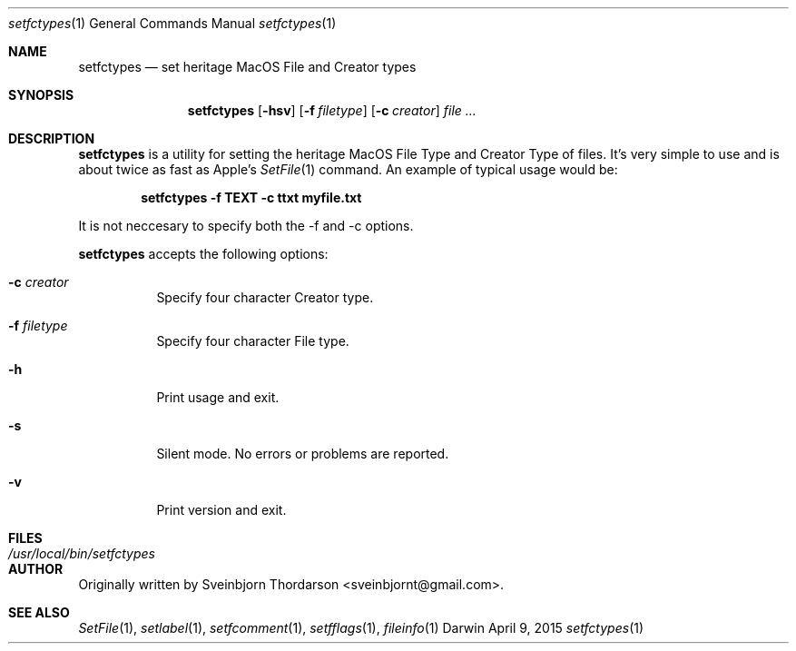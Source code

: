 .Dd April 9, 2015
.Dt setfctypes 1
.Os Darwin
.Sh NAME
.Nm setfctypes
.Nd set heritage MacOS File and Creator types
.Sh SYNOPSIS
.Nm
.Op Fl hsv
.Op Fl f Ar filetype
.Op Fl c Ar creator
.Ar
.Sh DESCRIPTION
.Nm
is a utility for setting the heritage MacOS File Type and Creator Type of files.  It's very simple to use and is about
twice as fast as Apple's
.Xr SetFile 1
command.  An example of typical usage would be:
.Pp
.Dl setfctypes -f TEXT -c ttxt myfile.txt
.Pp
It is not neccesary to specify both the -f and -c options.
.Pp
.Nm
accepts the following options:
.Pp
.Bl -tag -width indent
.It Fl c Ar creator
Specify four character Creator type.
.It Fl f Ar filetype
Specify four character File type.
.It Fl h
Print usage and exit.
.It Fl s
Silent mode.  No errors or problems are reported.
.It Fl v
Print version and exit.
.El
.Sh FILES
.Bl -tag -width "/usr/local/bin/setfctypes" -compact
.It Pa /usr/local/bin/setfctypes
.Sh AUTHOR
Originally written by
.An Sveinbjorn Thordarson Aq sveinbjornt@gmail.com .
.Sh SEE ALSO
.Xr SetFile 1 ,
.Xr setlabel 1 ,
.Xr setfcomment 1 ,
.Xr setfflags 1 ,
.Xr fileinfo 1
